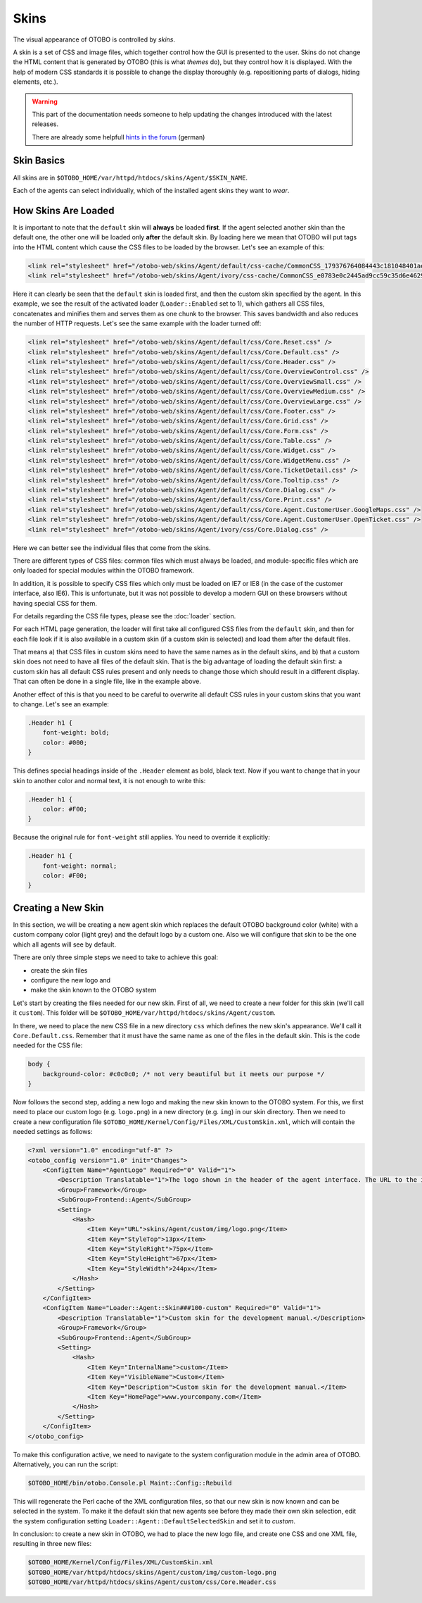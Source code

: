 Skins
=====

The visual appearance of OTOBO is controlled by *skins*.

A skin is a set of CSS and image files, which together control how the GUI is presented to the user. Skins do not change the HTML content that is generated by OTOBO (this is what *themes* do), but they control how it
is displayed. With the help of modern CSS standards it is possible to change the display thoroughly (e.g. repositioning parts of dialogs, hiding elements, etc.).

.. warning:: 

   This part of the documentation needs someone to help updating the changes introduced with the latest releases. 
   
   There are already some helpfull `hints in the forum <https://otobo.de/de/forums/topic/customskin-xml-format-unklar/>`_ (german)

Skin Basics
-----------

All skins are in ``$OTOBO_HOME/var/httpd/htdocs/skins/Agent/$SKIN_NAME``.

Each of the agents can select individually, which of the installed agent skins they want to *wear*.


How Skins Are Loaded
--------------------

It is important to note that the ``default`` skin will **always** be loaded **first**. If the agent selected another skin than the default one, the other one will be loaded only **after** the default skin. By loading here we mean that OTOBO will put tags into the HTML content which cause the CSS files to be loaded by the browser. Let's see an example of this:

.. code-block:: HTML

   <link rel="stylesheet" href="/otobo-web/skins/Agent/default/css-cache/CommonCSS_179376764084443c181048401ae0e2ad.css" />
   <link rel="stylesheet" href="/otobo-web/skins/Agent/ivory/css-cache/CommonCSS_e0783e0c2445ad9cc59c35d6e4629684.css" />

Here it can clearly be seen that the ``default`` skin is loaded first, and then the custom skin specified by the agent. In this example, we see the result of the activated loader (``Loader::Enabled`` set to 1), which
gathers all CSS files, concatenates and minifies them and serves them as one chunk to the browser. This saves bandwidth and also reduces the number of HTTP requests. Let's see the same example with the loader
turned off:

.. code-block:: HTML

   <link rel="stylesheet" href="/otobo-web/skins/Agent/default/css/Core.Reset.css" />
   <link rel="stylesheet" href="/otobo-web/skins/Agent/default/css/Core.Default.css" />
   <link rel="stylesheet" href="/otobo-web/skins/Agent/default/css/Core.Header.css" />
   <link rel="stylesheet" href="/otobo-web/skins/Agent/default/css/Core.OverviewControl.css" />
   <link rel="stylesheet" href="/otobo-web/skins/Agent/default/css/Core.OverviewSmall.css" />
   <link rel="stylesheet" href="/otobo-web/skins/Agent/default/css/Core.OverviewMedium.css" />
   <link rel="stylesheet" href="/otobo-web/skins/Agent/default/css/Core.OverviewLarge.css" />
   <link rel="stylesheet" href="/otobo-web/skins/Agent/default/css/Core.Footer.css" />
   <link rel="stylesheet" href="/otobo-web/skins/Agent/default/css/Core.Grid.css" />
   <link rel="stylesheet" href="/otobo-web/skins/Agent/default/css/Core.Form.css" />
   <link rel="stylesheet" href="/otobo-web/skins/Agent/default/css/Core.Table.css" />
   <link rel="stylesheet" href="/otobo-web/skins/Agent/default/css/Core.Widget.css" />
   <link rel="stylesheet" href="/otobo-web/skins/Agent/default/css/Core.WidgetMenu.css" />
   <link rel="stylesheet" href="/otobo-web/skins/Agent/default/css/Core.TicketDetail.css" />
   <link rel="stylesheet" href="/otobo-web/skins/Agent/default/css/Core.Tooltip.css" />
   <link rel="stylesheet" href="/otobo-web/skins/Agent/default/css/Core.Dialog.css" />
   <link rel="stylesheet" href="/otobo-web/skins/Agent/default/css/Core.Print.css" />
   <link rel="stylesheet" href="/otobo-web/skins/Agent/default/css/Core.Agent.CustomerUser.GoogleMaps.css" />
   <link rel="stylesheet" href="/otobo-web/skins/Agent/default/css/Core.Agent.CustomerUser.OpenTicket.css" />
   <link rel="stylesheet" href="/otobo-web/skins/Agent/ivory/css/Core.Dialog.css" />

Here we can better see the individual files that come from the skins.

There are different types of CSS files: common files which must always be loaded, and module-specific files which are only loaded for special modules within the OTOBO framework.

In addition, it is possible to specify CSS files which only must be loaded on IE7 or IE8 (in the case of the customer interface, also IE6). This is unfortunate, but it was not possible to develop a modern GUI on these browsers without having special CSS for them.

For details regarding the CSS file types, please see the :doc:`loader` section.

For each HTML page generation, the loader will first take all configured CSS files from the ``default`` skin, and then for each file look if it is also available in a custom skin (if a custom skin is selected) and load them after the default files.

That means a) that CSS files in custom skins need to have the same names as in the default skins, and b) that a custom skin does not need to have all files of the default skin. That is the big advantage of loading the default skin first: a custom skin has all default CSS rules present and only needs to change those which should result in a different display. That can often be done in a single file, like in the example above.

Another effect of this is that you need to be careful to overwrite all default CSS rules in your custom skins that you want to change. Let's see an example:

.. code-block:: CSS

   .Header h1 {
       font-weight: bold;
       color: #000;
   }

This defines special headings inside of the ``.Header`` element as bold, black text. Now if you want to change that in your skin to another color and normal text, it is not enough to write this:

.. code-block:: CSS

   .Header h1 {
       color: #F00;
   }

Because the original rule for ``font-weight`` still applies. You need to override it explicitly:

.. code-block:: CSS

   .Header h1 {
       font-weight: normal;
       color: #F00;
   }

Creating a New Skin
-------------------

In this section, we will be creating a new agent skin which replaces the default OTOBO background color (white) with a custom company color (light grey) and the default logo by a custom one. Also we will configure that skin to be the one which all agents will see by default.

There are only three simple steps we need to take to achieve this goal:

-  create the skin files
-  configure the new logo and
-  make the skin known to the OTOBO system

Let's start by creating the files needed for our new skin. First of all, we need to create a new folder for this skin (we'll call it ``custom``). This folder will be ``$OTOBO_HOME/var/httpd/htdocs/skins/Agent/custom``.

In there, we need to place the new CSS file in a new directory ``css`` which defines the new skin's appearance. We'll call it ``Core.Default.css``. Remember that it must have the same name as one of the files in the default skin. This is the code needed for the CSS file:

.. code-block:: CSS

   body {
       background-color: #c0c0c0; /* not very beautiful but it meets our purpose */
   }

Now follows the second step, adding a new logo and making the new skin known to the OTOBO system. For this, we first need to place our custom logo (e.g. ``logo.png``) in a new directory (e.g. ``img``) in our skin
directory. Then we need to create a new configuration file ``$OTOBO_HOME/Kernel/Config/Files/XML/CustomSkin.xml``, which will contain the needed settings as follows:

.. code-block:: XML

   <?xml version="1.0" encoding="utf-8" ?>
   <otobo_config version="1.0" init="Changes">
       <ConfigItem Name="AgentLogo" Required="0" Valid="1">
           <Description Translatable="1">The logo shown in the header of the agent interface. The URL to the image must be a relative URL to the skin image directory.</Description>
           <Group>Framework</Group>
           <SubGroup>Frontend::Agent</SubGroup>
           <Setting>
               <Hash>
                   <Item Key="URL">skins/Agent/custom/img/logo.png</Item>
                   <Item Key="StyleTop">13px</Item>
                   <Item Key="StyleRight">75px</Item>
                   <Item Key="StyleHeight">67px</Item>
                   <Item Key="StyleWidth">244px</Item>
               </Hash>
           </Setting>
       </ConfigItem>
       <ConfigItem Name="Loader::Agent::Skin###100-custom" Required="0" Valid="1">
           <Description Translatable="1">Custom skin for the development manual.</Description>
           <Group>Framework</Group>
           <SubGroup>Frontend::Agent</SubGroup>
           <Setting>
               <Hash>
                   <Item Key="InternalName">custom</Item>
                   <Item Key="VisibleName">Custom</Item>
                   <Item Key="Description">Custom skin for the development manual.</Item>
                   <Item Key="HomePage">www.yourcompany.com</Item>
               </Hash>
           </Setting>
       </ConfigItem>
   </otobo_config>

To make this configuration active, we need to navigate to the system configuration module in the admin area of OTOBO. Alternatively, you can run the script:

.. code-block:: Bash

   $OTOBO_HOME/bin/otobo.Console.pl Maint::Config::Rebuild

This will regenerate the Perl cache of the XML configuration files, so that our new skin is now known and can be selected in the system. To make it the default skin that new agents see before they made their own skin selection, edit the system configuration setting ``Loader::Agent::DefaultSelectedSkin`` and set it to *custom*.

In conclusion: to create a new skin in OTOBO, we had to place the new logo file, and create one CSS and one XML file, resulting in three new files:

.. code-block:: none

   $OTOBO_HOME/Kernel/Config/Files/XML/CustomSkin.xml
   $OTOBO_HOME/var/httpd/htdocs/skins/Agent/custom/img/custom-logo.png
   $OTOBO_HOME/var/httpd/htdocs/skins/Agent/custom/css/Core.Header.css
